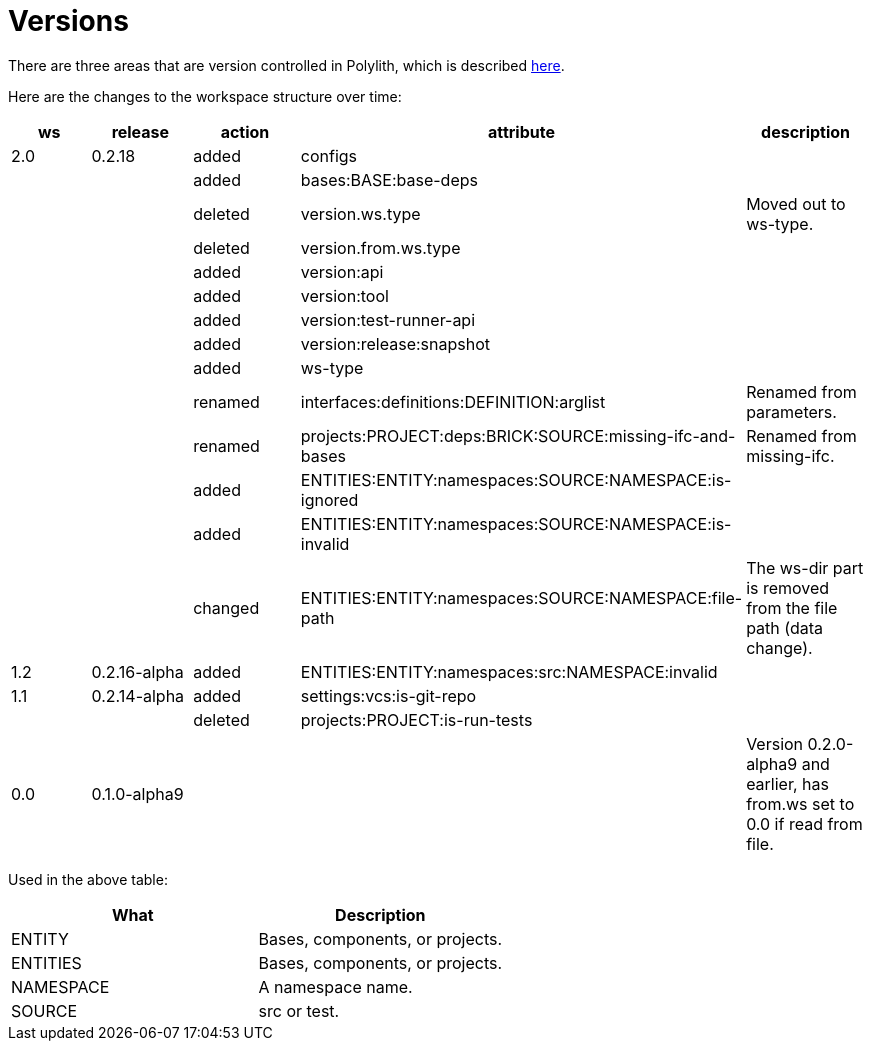 = Versions

There are three areas that are version controlled in Polylith,
which is described xref:workspace-structure.adoc#version[here].

Here are the changes to the workspace structure over time:

|===
| ws | release | action | attribute | description

| 2.0 | 0.2.18 | added | configs |
|  |  | added | bases:BASE:base-deps |
|  |  | deleted | version.ws.type | Moved out to ws-type.
|  |  | deleted | version.from.ws.type |
|  |  | added | version:api |
|  |  | added | version:tool |
|  |  | added | version:test-runner-api |
|  |  | added | version:release:snapshot |
|  |  | added | ws-type |
|  |  | renamed | interfaces:definitions:DEFINITION:arglist | Renamed from parameters.
|  |  | renamed | projects:PROJECT:deps:BRICK:SOURCE:missing-ifc-and-bases | Renamed from missing-ifc.
|  |  | added | ENTITIES:ENTITY:namespaces:SOURCE:NAMESPACE:is-ignored |
|  |  | added | ENTITIES:ENTITY:namespaces:SOURCE:NAMESPACE:is-invalid |
|  |  | changed | ENTITIES:ENTITY:namespaces:SOURCE:NAMESPACE:file-path | The ws-dir part is removed from the file path (data change).
| 1.2 | 0.2.16-alpha | added | ENTITIES:ENTITY:namespaces:src:NAMESPACE:invalid |
| 1.1 | 0.2.14-alpha | added | settings:vcs:is-git-repo |
|  |  | deleted | projects:PROJECT:is-run-tests |
| 0.0 | 0.1.0-alpha9 |  |  | Version 0.2.0-alpha9 and earlier, has from.ws set to 0.0 if read from file.
|===

Used in the above table:

|===
| What | Description

| ENTITY | Bases, components, or projects.
| ENTITIES | Bases, components, or projects.
| NAMESPACE | A namespace name.
| SOURCE | src or test.
|===
